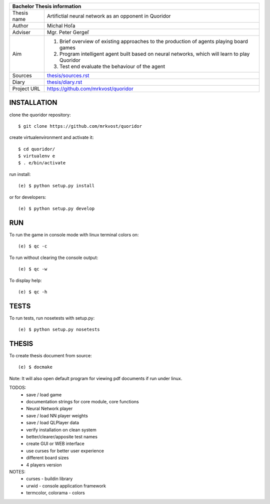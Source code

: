 
+-------------+----------------------------------------------------------+
| Bachelor Thesis information                                            |
+=============+==========================================================+
| Thesis name | Artifictial neural network as an opponent in Quoridor    |
+-------------+----------------------------------------------------------+
| Author      | Michal Hoľa                                              |
+-------------+----------------------------------------------------------+
| Adviser     | Mgr. Peter Gergeľ                                        |
+-------------+----------------------------------------------------------+
|             | 1. Brief overview of existing approaches to the          |
|             |    production of agents playing board games              |
| Aim         | 2. Program intelligent agent built based on neural       |
|             |    networks, which will learn to play Quoridor           |
|             | 3. Test end evaluate the behaviour of the agent          |
+-------------+----------------------------------------------------------+
| Sources     | `thesis/sources.rst </thesis/sources.rst>`_              |
+-------------+----------------------------------------------------------+
| Diary       | `thesis/diary.rst </thesis/diary.rst>`_                  |
+-------------+----------------------------------------------------------+
| Project URL | `<https://github.com/mrkvost/quoridor>`_                 |
+-------------+----------------------------------------------------------+


INSTALLATION
============
clone the quoridor repository::

    $ git clone https://github.com/mrkvost/quoridor

create virtualenvironment and activate it::

    $ cd quoridor/
    $ virtualenv e
    $ . e/bin/activate

run install::

    (e) $ python setup.py install

or for developers::

    (e) $ python setup.py develop

RUN
===
To run the game in console mode with linux terminal colors on::

    (e) $ qc -c

To run without clearing the console output::

    (e) $ qc -w

To display help::

    (e) $ qc -h


TESTS
=====
To run tests, run nosetests with setup.py::

    (e) $ python setup.py nosetests

THESIS
======
To create thesis document from source::

    (e) $ docmake

Note: It will also open default program for viewing pdf documents if run under
linux.


TODOS:
 - save / load game
 - documentation strings for core module, core functions

 - Neural Network player
 - save / load NN player weights
 - save / load QLPlayer data

 - verify installation on clean system
 - better/clearer/apposite test names

 - create GUI or WEB interface
 - use curses for better user experience
 - different board sizes
 - 4 players version

NOTES:
 - curses - buildin library
 - urwid - console application framework
 - termcolor, colorama - colors
